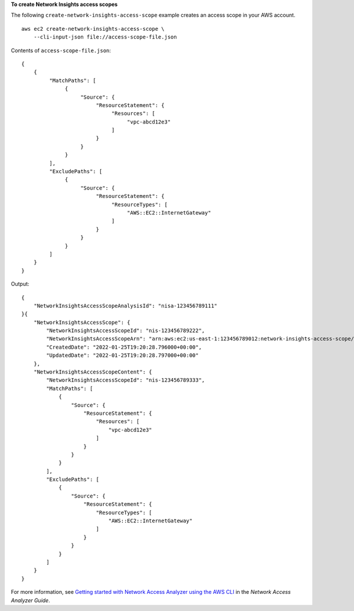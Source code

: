 **To create Network Insights access scopes**

The following ``create-network-insights-access-scope`` example creates an access scope in your AWS account. ::

    aws ec2 create-network-insights-access-scope \
        --cli-input-json file://access-scope-file.json

Contents of ``access-scope-file.json``::

    {
        {
             "MatchPaths": [
                  {
                       "Source": {
                            "ResourceStatement": {
                                 "Resources": [
                                      "vpc-abcd12e3"
                                 ]
                            }
                       }
                  }
             ],
             "ExcludePaths": [
                  {
                       "Source": {
                            "ResourceStatement": {
                                 "ResourceTypes": [
                                      "AWS::EC2::InternetGateway"
                                 ]
                            }
                       }
                  }
             ]
        }
    }

Output::

    {
        "NetworkInsightsAccessScopeAnalysisId": "nisa-123456789111"
    }{
        "NetworkInsightsAccessScope": {
            "NetworkInsightsAccessScopeId": "nis-123456789222",
            "NetworkInsightsAccessScopeArn": "arn:aws:ec2:us-east-1:123456789012:network-insights-access-scope/nis-123456789222",
            "CreatedDate": "2022-01-25T19:20:28.796000+00:00",
            "UpdatedDate": "2022-01-25T19:20:28.797000+00:00"
        },
        "NetworkInsightsAccessScopeContent": {
            "NetworkInsightsAccessScopeId": "nis-123456789333",
            "MatchPaths": [
                {
                    "Source": {
                        "ResourceStatement": {
                            "Resources": [
                                "vpc-abcd12e3"
                            ]
                        }
                    }
                }
            ],
            "ExcludePaths": [
                {
                    "Source": {
                        "ResourceStatement": {
                            "ResourceTypes": [
                                "AWS::EC2::InternetGateway"
                            ]
                        }
                    }
                }
            ]
        }
    }

For more information, see `Getting started with Network Access Analyzer using the AWS CLI <https://docs.aws.amazon.com/vpc/latest/network-access-analyzer/getting-started-cli-naa.html>`__ in the *Network Access Analyzer Guide*.